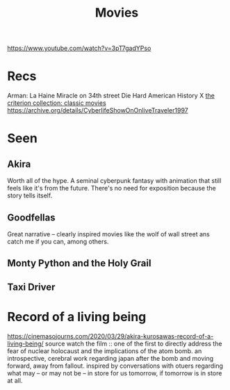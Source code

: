 #+TITLE: Movies
https://www.youtube.com/watch?v=3pT7gadYPso
* Recs
Arman: La Haine
Miracle on 34th street
Die Hard
American History X
[[https://www.criterion.com/][the criterion collection: classic movies]]
https://archive.org/details/CyberlifeShowOnOnliveTraveler1997
* Seen
** Akira
Worth all of the hype. A seminal cyberpunk fantasy with animation that still feels like it's from the future. There's no need for exposition because the story tells itself.
** Goodfellas
Great narrative -- clearly inspired movies like the wolf of wall street ans catch me if you can, among others.
** Monty Python and the Holy Grail
** Taxi Driver

* Record of a living being
https://cinemasojourns.com/2020/03/29/akira-kurosawas-record-of-a-living-being/
source
watch the film :: one of the first to directly address the fear of nuclear
holocaust and the implications of the atom bomb.  an introspective, cerebral
work regarding japan after the bomb and moving forward, away from fallout.
inspired by conversations with otuers regarding what may -- or may not be --
in store for us tomorrow, if tomorrow is in store at all.

